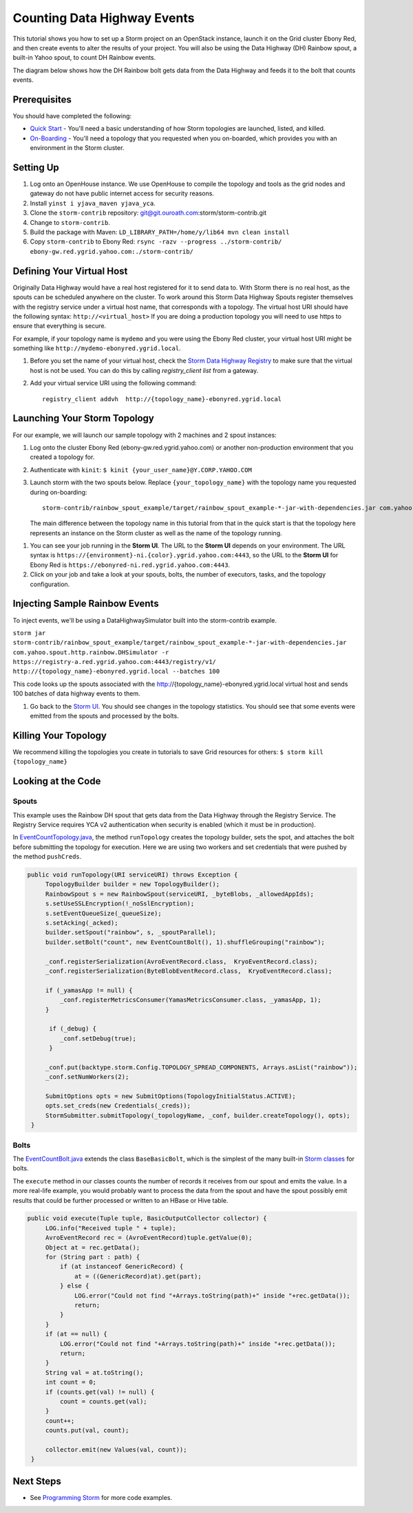 Counting Data Highway Events
============================

.. Status: first draft. Need more examples.

This tutorial shows you how to set up a Storm project on an OpenStack instance, launch it on the Grid cluster Ebony Red, and
then create events to alter the results of your project. You will also be using the Data Highway (DH) Rainbow spout,
a built-in Yahoo spout, to count DH Rainbow events.

The diagram below shows how the DH Rainbow bolt gets data from the Data Highway and feeds it to the bolt that counts events.

.. image:: images/dh_rb-event_count_bolt.jpg
   :height: 100px
   :width: 200 px
   :scale: 100 %
   :alt: Schematic diagram for the DH Rainbow spout and the event count bolt.
   :align: left

Prerequisites
-------------

You should have completed the following:

- `Quick Start <../quickstart>`_ - You'll need a basic understanding of how Storm topologies are launched, listed, and killed.
- `On-Boarding <../onboarding>`_ - You'll need a topology that you requested when you on-boarded, which provides you with an environment in the Storm cluster.

Setting Up
----------

#. Log onto an OpenHouse instance. We use OpenHouse to compile the topology and tools as the grid nodes and gateway do not have public internet access for security reasons.
#. Install ``yinst i yjava_maven yjava_yca``.
#. Clone the ``storm-contrib`` repository: git@git.ouroath.com:storm/storm-contrib.git
#. Change to ``storm-contrib``.
#. Build the package with Maven: ``LD_LIBRARY_PATH=/home/y/lib64 mvn clean install``
#. Copy ``storm-contrib`` to Ebony Red: ``rsync -razv --progress ../storm-contrib/ ebony-gw.red.ygrid.yahoo.com:./storm-contrib/``

Defining Your Virtual Host
--------------------------

Originally Data Highway would have a real host registered for it to send data to.  With Storm there is no real host, 
as the spouts can be scheduled anywhere on the cluster.  To work around this Storm Data Highway Spouts 
register themselves with the registry service under a virtual host name, that corresponds with a topology.
The virtual host URI should have the following syntax: ``http://<virtual_host>``  If you are doing a production
topology you will need to use https to ensure that everything is secure.

For example, if your topology name is ``mydemo`` and you were using the Ebony Red cluster,
your virtual host URI might be something like ``http://mydemo-ebonyred.ygrid.local``.


#. Before you set the name of your virtual host, check the `Storm Data Highway Registry <http://twiki.corp.yahoo.com/view/Grid/SupportStormDHRegistry>`_
   to make sure that the  virtual host is not be used.  You can do this by calling `registry_client list` from a gateway.
#. Add your virtual service URI using the following command::

       registry_client addvh  http://{topology_name}-ebonyred.ygrid.local


Launching Your Storm Topology
-----------------------------

For our example, we will launch our sample topology with 2 machines and 2 spout instances:

#. Log onto the cluster Ebony Red (ebony-gw.red.ygrid.yahoo.com) or another non-production environment that you created a topology for.
#. Authenticate with ``kinit``: ``$ kinit {your_user_name}@Y.CORP.YAHOO.COM``
#. Launch storm with the two spouts below. Replace ``{your_topology_name}`` with the topology name you requested during on-boarding::

       storm-contrib/rainbow_spout_example/target/rainbow_spout_example-*-jar-with-dependencies.jar com.yahoo.spout.http.rainbow.EventCountTopologyCompat run http://{topology_name}-ebonyred.ygrid.local/ -n {topology_name} -p 2 -c http.registry.uri='https://registry-a.red.ygrid.yahoo.com:4443/registry/v1/'

   The main difference between the topology name in this tutorial from that in the 
   quick start is that the topology here represents an instance on the Storm
   cluster as well as the name of the topology running.

.. Ex: storm-contrib/rainbow_spout_example/target/rainbow_spout_example-*-jar-with-dependencies.jar com.yahoo.spout.http.rainbow.EventCountTopologyCompat run http://RainbowSpoutTest-ebonyred.ygrid.local/ -n RainbowSpoutTest -p 2 -c http.registry.uri='https://registry-a.red.ygrid.yahoo.com:4443/registry/v1/'
 
      
#. You can see your job running in the **Storm UI**. 
   The URL to the **Storm UI** depends on your
   environment. The URL syntax is ``https://{environment}-ni.{color}.ygrid.yahoo.com:4443``, so the
   URL to the **Storm UI** for Ebony Red is ``https://ebonyred-ni.red.ygrid.yahoo.com:4443``.

#. Click on your job and take a look at your spouts, bolts, the number of executors, tasks, and the topology
   configuration.

Injecting Sample Rainbow Events
-------------------------------

To inject events, we'll be using a DataHighwaySimulator built into the storm-contrib example.

``storm jar storm-contrib/rainbow_spout_example/target/rainbow_spout_example-*-jar-with-dependencies.jar com.yahoo.spout.http.rainbow.DHSimulator -r https://registry-a.red.ygrid.yahoo.com:4443/registry/v1/ http://{topology_name}-ebonyred.ygrid.local --batches 100``

This code looks up the spouts associated with the http://{topology_name}-ebonyred.ygrid.local virtual host and sends 100 batches of data highway events to them.

#. Go back to the `Storm UI <http://ebonyred-ni.red.ygrid.yahoo.com:9999>`_. You should see changes in the topology statistics.  You should see that some events were emitted from the spouts and processed by the bolts.
  

Killing Your Topology
---------------------

We recommend killing the topologies you create in tutorials to save Grid resources for others: ``$ storm kill {topology_name}``


Looking at the Code
-------------------

Spouts
######

This example uses the Rainbow DH spout that gets data from the Data Highway through the Registry Service.
The Registry Service requires YCA v2 authentication when security is enabled (which it must be in production).  

In `EventCountTopology.java <https://git.ouroath.com/storm/storm-contrib/blob/master/rainbow_spout_example/src/main/java/com/yahoo/spout/http/rainbow/EventCountTopology.java>`_,
the method ``runTopology`` creates the topology builder, sets the spot, and attaches the bolt before submitting the topology for execution.
Here we are using two workers and set credentials that were pushed by the method ``pushCreds``.

.. code-block:: java

   public void runTopology(URI serviceURI) throws Exception {
        TopologyBuilder builder = new TopologyBuilder();
        RainbowSpout s = new RainbowSpout(serviceURI, _byteBlobs, _allowedAppIds);
        s.setUseSSLEncryption(!_noSslEncryption);
        s.setEventQueueSize(_queueSize);
        s.setAcking(_acked);
        builder.setSpout("rainbow", s, _spoutParallel);
        builder.setBolt("count", new EventCountBolt(), 1).shuffleGrouping("rainbow");

        _conf.registerSerialization(AvroEventRecord.class,  KryoEventRecord.class);
        _conf.registerSerialization(ByteBlobEventRecord.class,  KryoEventRecord.class);

        if (_yamasApp != null) {
            _conf.registerMetricsConsumer(YamasMetricsConsumer.class, _yamasApp, 1);
        }
 
         if (_debug) {
            _conf.setDebug(true);
         }
 
        _conf.put(backtype.storm.Config.TOPOLOGY_SPREAD_COMPONENTS, Arrays.asList("rainbow"));
        _conf.setNumWorkers(2);

        SubmitOptions opts = new SubmitOptions(TopologyInitialStatus.ACTIVE);
        opts.set_creds(new Credentials(_creds));
        StormSubmitter.submitTopology(_topologyName, _conf, builder.createTopology(), opts);
    }

Bolts
#####

The `EventCountBolt.java <https://git.ouroath.com/storm/storm-contrib/blob/master/rainbow_spout_example/src/main/java/com/yahoo/spout/http/rainbow/EventCountBolt.java>`_
extends the class ``BaseBasicBolt``, which is the simplest of the many built-in `Storm classes <http://nathanmarz.github.io/storm/doc-0.8.1/index.html>`_ for bolts. 

The ``execute`` method in our classes counts the number of records it receives from our spout and emits the value.
In a more real-life example, you would probably want to process the data from the spout and have the spout possibly emit results 
that could be further processed or written to an HBase or Hive table.

.. code-block:: java

   public void execute(Tuple tuple, BasicOutputCollector collector) {
        LOG.info("Received tuple " + tuple);
        AvroEventRecord rec = (AvroEventRecord)tuple.getValue(0);
        Object at = rec.getData();
        for (String part : path) {
            if (at instanceof GenericRecord) {
                at = ((GenericRecord)at).get(part);
            } else {
                LOG.error("Could not find "+Arrays.toString(path)+" inside "+rec.getData());
                return;
            }
        }
        if (at == null) {
            LOG.error("Could not find "+Arrays.toString(path)+" inside "+rec.getData());
            return;
        }
        String val = at.toString();
        int count = 0;
        if (counts.get(val) != null) {
            count = counts.get(val);
        }
        count++;
        counts.put(val, count);

        collector.emit(new Values(val, count));
    }


Next Steps
----------

- See `Programming Storm <../programming>`_ for more code examples.
